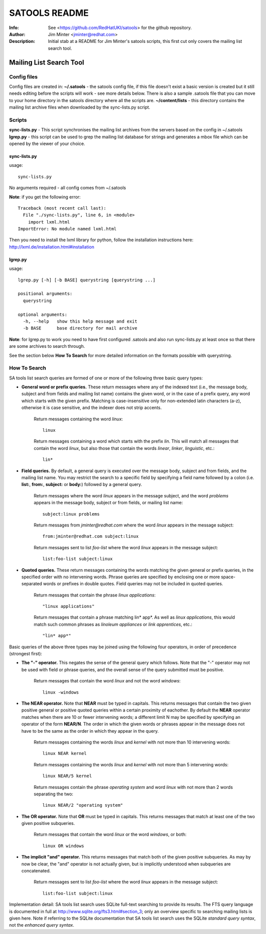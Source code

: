 ==============
SATOOLS README
==============
:Info: See <https://github.com/RedHatUKI/satools> for the github repository.
:Author: Jim Minter <jminter@redhat.com>
:Description: Initial stab at a README for Jim Minter's satools scripts, this first cut only covers the mailing list search tool.

Mailing List Search Tool
========================

Config files
------------

Config files are created in:
**~/.satools** - the satools config file, if this file doesn't exist a basic version is created but it still needs editing before the scripts will work - see more details below. There is also a sample .satools file that you can move to your home directory in the satools directory where all the scripts are.
**~/content/lists** - this directory contains the mailing list archive files when downloaded by the sync-lists.py script.

Scripts
-------

**sync-lists.py** - This script synchronises the mailing list archives from the servers based on the config in ~/.satools
**lgrep.py** - this script can be used to grep the mailing list database for strings and generates a mbox file which can be opened by the viewer of your choice.

sync-lists.py
~~~~~~~~~~~~~

usage::

    sync-lists.py

No arguments required - all config comes from ~/.satools

**Note**: if you get the following error::

    Traceback (most recent call last):
      File "./sync-lists.py", line 6, in <module>
        import lxml.html
    ImportError: No module named lxml.html

Then you need to install the lxml library for python, follow the installation instructions here: http://lxml.de/installation.html#installation

lgrep.py
~~~~~~~~

usage::

    lgrep.py [-h] [-b BASE] querystring [querystring ...]

    positional arguments:
      querystring

    optional arguments:
      -h, --help   show this help message and exit
      -b BASE      base directory for mail archive

**Note**: for lgrep.py to work you need to have first configured .satools and also run sync-lists.py at least once so that there are some archives to search through.

See the section below **How To Search** for more detailed information on the formats possible with querystring.

How To Search
-------------

SA tools list search queries are formed of one or more of the following three basic query types:

* **General word or prefix queries.** These return messages where any of the indexed text (i.e., the message body, subject and from fields and mailing list name) contains the given word, or in the case of a prefix query, any word which starts with the given prefix. Matching is case-insensitive only for non-extended latin characters (a-z), otherwise it is case sensitive, and the indexer does not strip accents.

    Return messages containing the word *linux*:

    ::

      linux

    Return messages containing a word which starts with the prefix *lin*. This will match all messages that contain the word *linux*, but also those that contain the words *linear*, *linker*, *linguistic*, etc.:

    ::

      lin*

* **Field queries.** By default, a general query is executed over the message body, subject and from fields, and the mailing list name. You may restrict the search to a specific field by specifying a field name followed by a colon (i.e. **list:**, **from:**, **subject:** or **body:**) followed by a general query.

    Return messages where the word *linux* appears in the message subject, and the word *problems* appears in the message body, subject or from fields, or mailing list name:
    ::

      subject:linux problems


    Return messages from *jminter@redhat.com* where the word *linux* appears in the message subject:
    ::

      from:jminter@redhat.com subject:linux

    Return messages sent to list *foo-list* where the word *linux* appears in the message subject:
    ::

      list:foo-list subject:linux

* **Quoted queries.** These return messages containing the words matching the given general or prefix queries, in the specified order with no intervening words. Phrase queries are specified by enclosing one or more space-separated words or prefixes in double quotes. Field queries may not be included in quoted queries.

    Return messages that contain the phrase *linux applications*:

    ::

      "linux applications"

    Return messages that contain a phrase matching lin* app*. As well as *linux applications*, this would match such common phrases as *linoleum appliances* or *link apprentices*, etc.:

    ::

      "lin* app*"

Basic queries of the above three types may be joined using the following four operators, in order of precedence (strongest first):

* **The "-" operator.** This negates the sense of the general query which follows. Note that the "-" operator may not be used with field or phrase queries, and the overall sense of the query submitted must be positive.

    Return messages that contain the word *linux* and not the word *windows*:

    ::

      linux -windows

* **The NEAR operator.** Note that **NEAR** must be typed in capitals. This returns messages that contain the two given positive general or positive quoted queries within a certain proximity of eachother. By default the **NEAR** operator matches when there are 10 or fewer intervening words; a different limit N may be specified by specifying an operator of the form **NEAR/N**. The order in which the given words or phrases appear in the message does not have to be the same as the order in which they appear in the query.

    Return messages containing the words *linux* and *kernel* with not more than 10 intervening words:

    ::

      linux NEAR kernel

    Return messages containing the words *linux* and *kernel* with not more than 5 intervening words:

    ::

      linux NEAR/5 kernel

    Return messages contain the phrase *operating system* and word *linux* with not more than 2 words separating the two:

    ::

      linux NEAR/2 "operating system"

* **The OR operator.** Note that **OR** must be typed in capitals. This returns messages that match at least one of the two given positive subqueries.

    Return messages that contain the word *linux* or the word *windows*, or both:

    ::

      linux OR windows

* **The implicit "and" operator.** This returns messages that match both of the given positive subqueries. As may by now be clear, the "and" operator is not actually given, but is implicitly understood when subqueries are concatenated.

    Return messages sent to list *foo-list* where the word *linux* appears in the message subject:

    ::

      list:foo-list subject:linux

Implementation detail: SA tools list search uses SQLite full-text searching to provide its results. The FTS query language is documented in full at http://www.sqlite.org/fts3.html#section_3; only an overview specific to searching mailing lists is given here. Note if referring to the SQLite documentation that SA tools list search uses the SQLite *standard query syntax*, not the *enhanced query syntax*.
